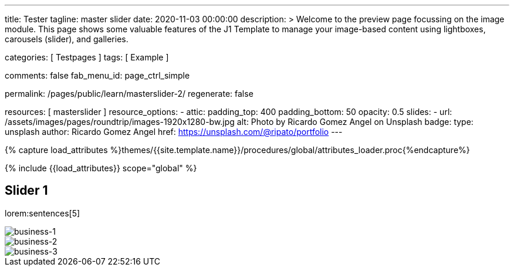 ---
title:                                  Tester
tagline:                                master slider
date:                                   2020-11-03 00:00:00
description: >
                                        Welcome to the preview page focussing on the image module. This page
                                        shows some valuable features of the J1 Template to manage your image-based
                                        content using lightboxes, carousels (slider), and galleries.

categories:                             [ Testpages ]
tags:                                   [ Example ]

comments:                               false
fab_menu_id:                            page_ctrl_simple

permalink:                              /pages/public/learn/masterslider-2/
regenerate:                             false

resources:                              [ masterslider ]
resource_options:
  - attic:
      padding_top:                      400
      padding_bottom:                   50
      opacity:                          0.5
      slides:
        - url:                          /assets/images/pages/roundtrip/images-1920x1280-bw.jpg
          alt:                          Photo by Ricardo Gomez Angel on Unsplash
          badge:
            type:                       unsplash
            author:                     Ricardo Gomez Angel
            href:                       https://unsplash.com/@ripato/portfolio
---

// Page Initializer
// =============================================================================
// Enable the Liquid Preprocessor
:page-liquid:

// Set (local) page attributes here
// -----------------------------------------------------------------------------
// :page--attr:                         <attr-value>
:images-dir:                            {imagesdir}/pages/roundtrip/100_present_images

//  Load Liquid procedures
// -----------------------------------------------------------------------------
{% capture load_attributes %}themes/{{site.template.name}}/procedures/global/attributes_loader.proc{%endcapture%}

// Load page attributes
// -----------------------------------------------------------------------------
{% include {{load_attributes}} scope="global" %}

// Page content
// ~~~~~~~~~~~~~~~~~~~~~~~~~~~~~~~~~~~~~~~~~~~~~~~~~~~~~~~~~~~~~~~~~~~~~~~~~~~~~

// Include sub-documents (if any)
// -----------------------------------------------------------------------------

== Slider 1

lorem:sentences[5]

++++
<!-- MasterSlider -->
<div id="P_MS1" class="master-slider-parent ms-parent-id-59" style="max-width:1200px;">
  <!-- MasterSlider Main -->
  <div id="MS1" class="master-slider ms-skin-default">
    <div  class="ms-slide" data-delay="3" data-fill-mode="fill">
      <img
        src="/assets/themes/j1/modules/masterSlider/css/blank.gif"
        alt="business-1" title="business-1"
        data-src="/assets/images/modules/masterslider/ms-free-business-1.jpg"
      >
    </div>
    <div  class="ms-slide" data-delay="3" data-fill-mode="fill">
      <img
        src="/assets/themes/j1/modules/masterSlider/css/blank.gif"
        alt="business-2" title="business-2"
        data-src="/assets/images/modules/masterslider/ms-free-business-2.jpg"
      >
    </div>
    <div  class="ms-slide" data-delay="3" data-fill-mode="fill">
      <img
        src="/assets/themes/j1/modules/masterSlider/css/blank.gif"
        alt="business-3" title="business-3"
        data-src="/assets/images/modules/masterslider/ms-free-business-3.jpg"
      >
    </div>
  </div>
  <!-- END MasterSlider Main -->
</div>
<!-- END MasterSlider -->
++++
